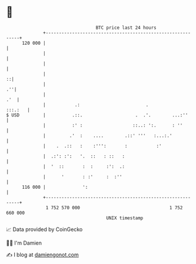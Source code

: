 * 👋

#+begin_example
                                     BTC price last 24 hours                    
                 +------------------------------------------------------------+ 
         120 000 |                                                            | 
                 |                                                            | 
                 |                                                            | 
                 |                                                          ::| 
                 |                                                         .''| 
                 |                                                        .'  | 
                 |           .:                         .             :::.:   | 
   $ USD         |          .::.                    .  .'.        ...:''      | 
                 |          :' :                   ::..: ':.      : ''        | 
                 |         .'  :    ....        .::' '''   :...:.'            | 
                 |    .  .::   :    :''':       :           :'                | 
                 |  .:': :':   '.  ::   : ::   :                              | 
                 |  '  ::       :  :     :':  .:                              | 
                 |      '       : :'     :  :''                               | 
         116 000 |              ':                                            | 
                 +------------------------------------------------------------+ 
                  1 752 570 000                                  1 752 660 000  
                                         UNIX timestamp                         
#+end_example
📈 Data provided by CoinGecko

🧑‍💻 I'm Damien

✍️ I blog at [[https://www.damiengonot.com][damiengonot.com]]
